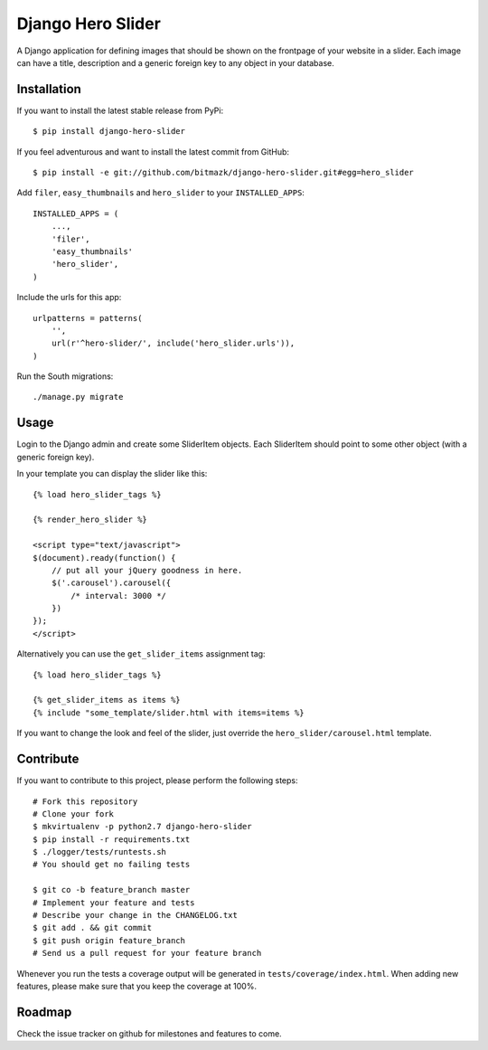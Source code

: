 Django Hero Slider
==================

A Django application for defining images that should be shown on the frontpage
of your website in a slider. Each image can have a title, description and
a generic foreign key to any object in your database.


Installation
------------

If you want to install the latest stable release from PyPi::

    $ pip install django-hero-slider

If you feel adventurous and want to install the latest commit from GitHub::

    $ pip install -e git://github.com/bitmazk/django-hero-slider.git#egg=hero_slider

Add ``filer``, ``easy_thumbnails``  and ``hero_slider`` to your
``INSTALLED_APPS``::

    INSTALLED_APPS = (
        ...,
        'filer',
        'easy_thumbnails'
        'hero_slider',
    )

Include the urls for this app::


    urlpatterns = patterns(
        '',
        url(r'^hero-slider/', include('hero_slider.urls')),
    )

Run the South migrations::

    ./manage.py migrate


Usage
-----

Login to the Django admin and create some SliderItem objects. Each SliderItem
should point to some other object (with a generic foreign key).

In your template you can display the slider like this::

    {% load hero_slider_tags %}

    {% render_hero_slider %}

    <script type="text/javascript">
    $(document).ready(function() {
        // put all your jQuery goodness in here.
        $('.carousel').carousel({
            /* interval: 3000 */
        })
    });
    </script>

Alternatively you can use the ``get_slider_items`` assignment tag::

    {% load hero_slider_tags %}

    {% get_slider_items as items %}
    {% include "some_template/slider.html with items=items %}


If you want to change the look and feel of the slider, just override the
``hero_slider/carousel.html`` template.


Contribute
----------

If you want to contribute to this project, please perform the following steps::

    # Fork this repository
    # Clone your fork
    $ mkvirtualenv -p python2.7 django-hero-slider
    $ pip install -r requirements.txt
    $ ./logger/tests/runtests.sh
    # You should get no failing tests

    $ git co -b feature_branch master
    # Implement your feature and tests
    # Describe your change in the CHANGELOG.txt
    $ git add . && git commit
    $ git push origin feature_branch
    # Send us a pull request for your feature branch

Whenever you run the tests a coverage output will be generated in
``tests/coverage/index.html``. When adding new features, please make sure that
you keep the coverage at 100%.


Roadmap
-------

Check the issue tracker on github for milestones and features to come.
